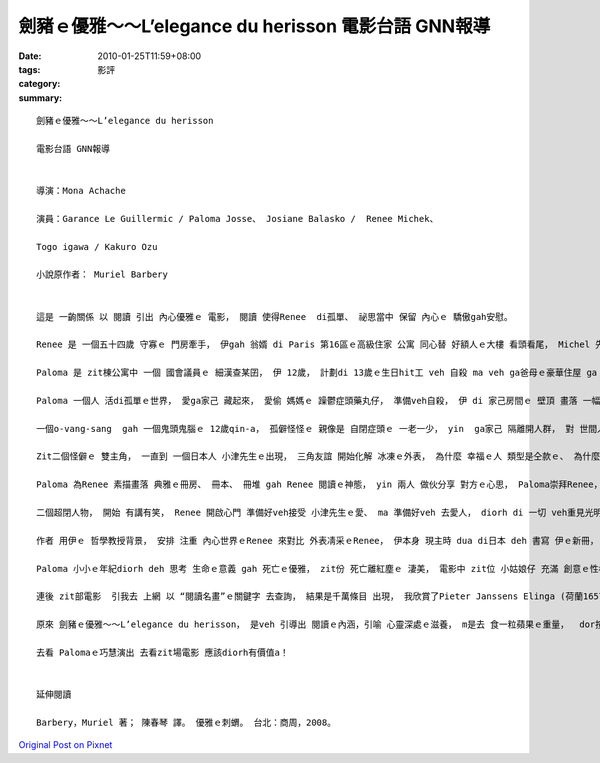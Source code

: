 劍豬ｅ優雅～～L’elegance du herisson  電影台語 GNN報導
#####################################################################

:date: 2010-01-25T11:59+08:00
:tags: 
:category: 影評
:summary: 


:: 


  劍豬ｅ優雅～～L’elegance du herisson

  電影台語 GNN報導


  導演：Mona Achache

  演員：Garance Le Guillermic / Paloma Josse、 Josiane Balasko /  Renee Michek、

  Togo igawa / Kakuro Ozu

  小說原作者： Muriel Barbery


  這是 一齣關係 以 閱讀 引出 內心優雅ｅ 電影， 閱讀 使得Renee  di孤單、 祕思當中 保留 內心ｅ 驕傲gah安慰。

  Renee 是 一個五十四歲 守寡ｅ 門房牽手， 伊gah 翁婿 di Paris 第16區ｅ高級住家 公寓 同心替 好額人ｅ大樓 看頭看尾， Michel 先生 過身了後， 伊 閣孤一人 顧守 zit棟華樓。

  Paloma 是 zit棟公寓中 一個 國會議員ｅ 細漢查某囝， 伊 12歲， 計劃di 13歲ｅ生日hit工 veh 自殺 ma veh ga爸母ｅ豪華住屋 ga 放火燒掉， 這是伊心內ｅ 祕密。 因為 伊感覺 世間人 攏是 充滿虛偽、 無真正ｅ自我。 伊m睬 社會hit支 規範ｅ量尺， 阿姊ｅ獎學金 對伊 來講是 冷味雜碎ｅ 競爭， 阿母ｅ 文化傳統 古板ｅ 生活風格 只是ho一個家庭主婦 得著 憂鬱症頭， 厝內 所請ｅ人客 講話攏是 無家己 獨立思想ｅ 話屎， 致使 人客deh開講， 伊di邊仔 一面錄影 一面發表意見， 按呢 無禮貌、 無大無細ｅgi-gu-gi-lu， diorh愛ho老父 趕入去房間。

  Paloma 一個人 活di孤單ｅ世界， 愛ga家己 藏起來， 愛偷 媽媽ｅ 躁鬱症頭藥丸仔， 準備veh自殺， 伊 di 家己房間ｅ 壁頂 畫落 一幅一幅ｅ 四角格仔素描， 伊甲意日語、 日本文化。

  一個o-vang-sang  gah 一個鬼頭鬼腦ｅ 12歲qin-a， 孤僻怪怪ｅ 親像是 自閉症頭ｅ 一老一少， yin  ga家己 隔離開人群， 對 世間人 搭一en 防衛ｅ外殼， Renee ｅ 心門anan鎖leh， 親像 伊hit間 對著正門ｅ hit間 貯滿滿ｅ 自修冊房ｅ 門板， 永遠 攏鎖diau-diau， m愛ho人 看見 伊ｅ內在，親像 一隻劍豬 (刺蝟 / hedgehog / herisson)， 歸身軀ｅ外表 攏是劍刺， 內心 卻是 柔軟， 一款 叛逆ｅ孤單 gah  驚人ｅ優雅 氣質。

  Zit二個怪僻ｅ 雙主角， 一直到 一個日本人 小津先生ｅ出現， 三角友誼 開始化解 冰凍ｅ外表， 為什麼 幸福ｅ人 類型是仝款ｅ、 為什麼 不幸苦難ｅ人 遭遇無仝？ 這是 Reneeｅ貓叫做Leo ( 取自Leo Tolstoy / 托爾斯泰ｅ名)， 透漏出 Reneeｅ內心訊息， Renee 偏愛閱讀 Leo Tolstoy、 Freud (佛絡伊德1856-1939)、 Husserl (1859-1938胡塞爾) 等人ｅ作品， 伊ma 知影 為什麼 日本京都ｅ山脈 攏是 茄仔色ｅ 電影， 伊愛17世紀ｅ 荷蘭圖畫， du著 小津先生 zit 個鰥夫， 伊是 音響進口商 ma是 熟知 音樂藝文ｅ 風雅人士， 文學、 繪畫、 音樂 ho  yinｅ內思 牽黏做伙。

  Paloma 為Renee 素描畫落 典雅ｅ冊房、 冊本、 冊堆 gah Renee 閱讀ｅ神態， yin 兩人 做伙分享 對方ｅ心思， Paloma崇拜Renee， 對 伊厝內人 提起 講伊 大漢了後 veh 做一個門房。

  二個超閉人物， 開始 有講有笑， Renee 開啟心門 準備好veh接受 小津先生ｅ愛、 ma 準備好veh 去愛人， diorh di 一切 veh重見光明ｅ 時刻， 透早ｅ街路上 Renee di呼叫 伊熟識ｅ 少年仔 急leh叫Pierre 愛斟酌 來車ｅ 時陣， Renee suah去ho 來車zong死， Renee di關愛別人形式 當中， 一目nih-a 結束了 一生。

  作者 用伊ｅ 哲學教授背景， 安排 注重 內心世界ｅRenee 來對比 外表凊采ｅRenee， 伊本身 現主時 dua di日本 deh 書寫 伊ｅ新冊， 對 東方 日本文化 顯然 真好玄， ui zit齣電影， 親像 對我 長久以來 帶來 什麼訊息， 因為 家己對 日本作家 yin di 盛名ｅ時陣 為何veh 結束 家己ｅ生命 有疑問， zitma 親像小可知 為何 日本ｅ櫻花 di 盛開了後 紛紛墮落 飄失。

  Paloma 小小ｅ年紀diorh deh 思考 生命ｅ意義 gah 死亡ｅ優雅， zit份 死亡離紅塵ｅ 淒美， 電影中 zit位 小姑娘仔 充滿 創意ｅ性格， 卡是 演出超群， Renee 優雅內才ｅ 頭前部份 顛倒 交待 無夠清楚。

  連後 zit部電影  引我去 上網 以 “閱讀名畫”ｅ關鍵字 去查詢， 結果是千萬條目 出現， 我欣賞了Pieter Janssens Elinga (荷蘭1657-1682)ｅ 讀冊ｅ女子(Reading Woman)、Corot 1868年ｅ畫作— 查某人閱讀者 (Woman Reader)、 Frederick Warren Freer (1849-1908)— 阿母gah兒童閱讀 (Mother & Child Reading)、 Francis Bicknellｅ 首讀ｅ解放宣言 總統Lincoln (1864年作品)、 到 2009年Marie Fox--  di海邊讀冊ｅ婦仁人 (Woman at Beach Reading) ……等， 由 畫作頂面 深深感受著 閱讀ｅ魅力， 進一步充分 感染著“優雅ｅ 飽水gah靜美”。

  原來 劍豬ｅ優雅～～L’elegance du herisson， 是veh 引導出 閱讀ｅ內涵，引喻 心靈深處ｅ滋養， m是去 食一粒蘋果ｅ重量，  dor按呢 害我 pah歹 今仔日ｅ 寫作進度， 用ziah濟心、 時間 再度gah 閱讀ｅ奇妙 透過電影、 透過圖畫 gah 作者交陪， 家己ma 愛佩服 作者用 zit個步數 ga讀者 siann入來， 深思閱讀 zit個話題， 有按呢ｅ深層， 卡有Palomaｅ巧慧。

  去看 Palomaｅ巧慧演出 去看zit場電影 應該diorh有價值a！


  延伸閱讀

  Barbery，Muriel 著； 陳春琴 譯。 優雅ｅ刺蝟。 台北：商周，2008。









`Original Post on Pixnet <http://nanomi.pixnet.net/blog/post/30283827>`_